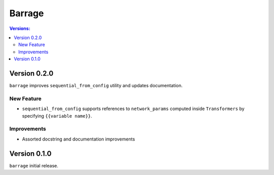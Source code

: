 =======
Barrage
=======

.. contents:: **Versions**:

-------------
Version 0.2.0
-------------

``barrage`` improves ``sequential_from_config`` utility and updates documentation.

~~~~~~~~~~~
New Feature
~~~~~~~~~~~

* ``sequential_from_config`` supports references to ``network_params`` computed inside ``Transformers`` by specifying ``{{variable name}}``.

~~~~~~~~~~~~
Improvements
~~~~~~~~~~~~

* Assorted docstring and documentation improvements

-------------
Version 0.1.0
-------------

``barrage`` initial release.
